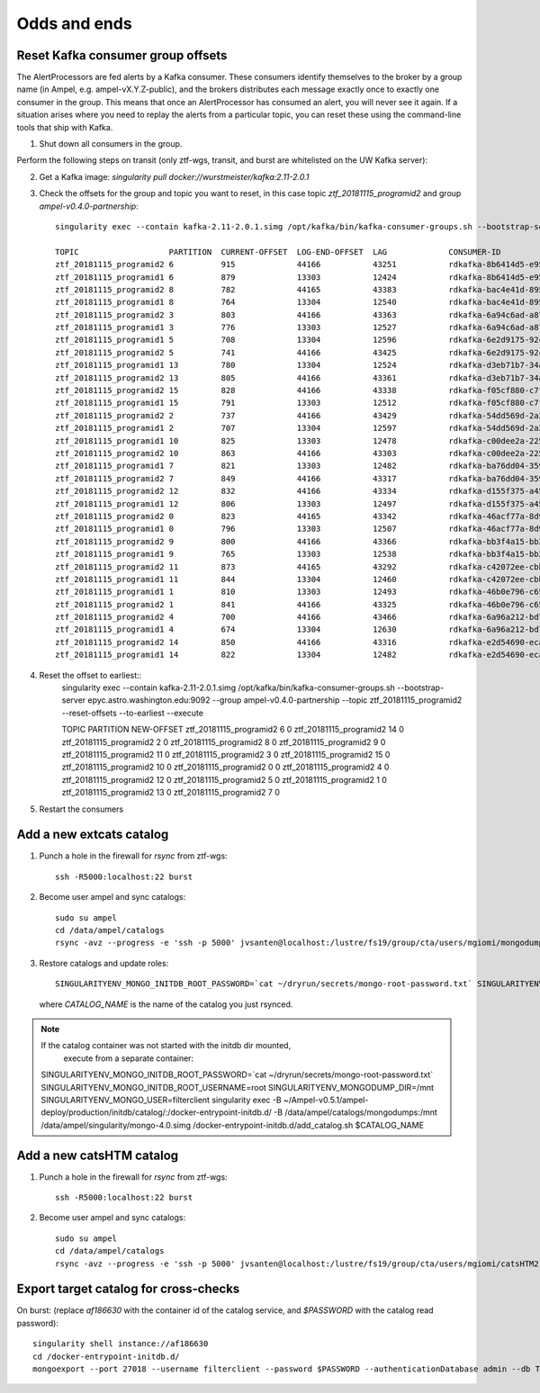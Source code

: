 
Odds and ends
*************

Reset Kafka consumer group offsets
==================================

The AlertProcessors are fed alerts by a Kafka consumer. These consumers
identify themselves to the broker by a group name (in Ampel, e.g.
ampel-vX.Y.Z-public), and the brokers distributes each message exactly once to
exactly one consumer in the group. This means that once an AlertProcessor has
consumed an alert, you will never see it again. If a situation arises where you
need to replay the alerts from a particular topic, you can reset these using
the command-line tools that ship with Kafka.

1. Shut down all consumers in the group.

Perform the following steps on transit (only ztf-wgs, transit, and burst are
whitelisted on the UW Kafka server):

2. Get a Kafka image: `singularity pull docker://wurstmeister/kafka:2.11-2.0.1`
3. Check the offsets for the group and topic you want to reset, in this case topic `ztf_20181115_programid2` and group `ampel-v0.4.0-partnership`::
	
	singularity exec --contain kafka-2.11-2.0.1.simg /opt/kafka/bin/kafka-consumer-groups.sh --bootstrap-server epyc.astro.washington.edu:9092 --group ampel-v0.4.0-partnership --describe | awk 'NR<3 || /ztf_20181115/'

	TOPIC                   PARTITION  CURRENT-OFFSET  LOG-END-OFFSET  LAG             CONSUMER-ID                                  HOST            CLIENT-ID
	ztf_20181115_programid2 6          915             44166           43251           rdkafka-8b6414d5-e95b-47ef-91ed-1b5c52fb9d56 /172.18.0.1     rdkafka
	ztf_20181115_programid1 6          879             13303           12424           rdkafka-8b6414d5-e95b-47ef-91ed-1b5c52fb9d56 /172.18.0.1     rdkafka
	ztf_20181115_programid2 8          782             44165           43383           rdkafka-bac4e41d-8950-4175-af7e-22e6711a508a /172.18.0.1     rdkafka
	ztf_20181115_programid1 8          764             13304           12540           rdkafka-bac4e41d-8950-4175-af7e-22e6711a508a /172.18.0.1     rdkafka
	ztf_20181115_programid2 3          803             44166           43363           rdkafka-6a94c6ad-a874-40e7-844b-579b09cde9cc /172.18.0.1     rdkafka
	ztf_20181115_programid1 3          776             13303           12527           rdkafka-6a94c6ad-a874-40e7-844b-579b09cde9cc /172.18.0.1     rdkafka
	ztf_20181115_programid1 5          708             13304           12596           rdkafka-6e2d9175-92c0-4938-810a-72980c8a8f27 /172.18.0.1     rdkafka
	ztf_20181115_programid2 5          741             44166           43425           rdkafka-6e2d9175-92c0-4938-810a-72980c8a8f27 /172.18.0.1     rdkafka
	ztf_20181115_programid1 13         780             13304           12524           rdkafka-d3eb71b7-34a4-4710-96f8-0f51358be6e3 /172.18.0.1     rdkafka
	ztf_20181115_programid2 13         805             44166           43361           rdkafka-d3eb71b7-34a4-4710-96f8-0f51358be6e3 /172.18.0.1     rdkafka
	ztf_20181115_programid2 15         828             44166           43338           rdkafka-f05cf880-c7f7-42fc-95f8-9e59149cc1d3 /172.18.0.1     rdkafka
	ztf_20181115_programid1 15         791             13303           12512           rdkafka-f05cf880-c7f7-42fc-95f8-9e59149cc1d3 /172.18.0.1     rdkafka
	ztf_20181115_programid2 2          737             44166           43429           rdkafka-54dd569d-2a2a-4726-9e21-fb2ba1a60d51 /172.18.0.1     rdkafka
	ztf_20181115_programid1 2          707             13304           12597           rdkafka-54dd569d-2a2a-4726-9e21-fb2ba1a60d51 /172.18.0.1     rdkafka
	ztf_20181115_programid1 10         825             13303           12478           rdkafka-c00dee2a-225c-4875-9259-5811fa28a915 /172.18.0.1     rdkafka
	ztf_20181115_programid2 10         863             44166           43303           rdkafka-c00dee2a-225c-4875-9259-5811fa28a915 /172.18.0.1     rdkafka
	ztf_20181115_programid1 7          821             13303           12482           rdkafka-ba76dd04-3592-4df0-97bf-fb3d4c453d62 /172.18.0.1     rdkafka
	ztf_20181115_programid2 7          849             44166           43317           rdkafka-ba76dd04-3592-4df0-97bf-fb3d4c453d62 /172.18.0.1     rdkafka
	ztf_20181115_programid2 12         832             44166           43334           rdkafka-d155f375-a45a-49bc-af6b-411296018562 /172.18.0.1     rdkafka
	ztf_20181115_programid1 12         806             13303           12497           rdkafka-d155f375-a45a-49bc-af6b-411296018562 /172.18.0.1     rdkafka
	ztf_20181115_programid2 0          823             44165           43342           rdkafka-46acf77a-8d9a-4b21-b99e-e07b10fa7d2d /172.18.0.1     rdkafka
	ztf_20181115_programid1 0          796             13303           12507           rdkafka-46acf77a-8d9a-4b21-b99e-e07b10fa7d2d /172.18.0.1     rdkafka
	ztf_20181115_programid2 9          800             44166           43366           rdkafka-bb3f4a15-bb29-47f0-b366-2612533cb979 /172.18.0.1     rdkafka
	ztf_20181115_programid1 9          765             13303           12538           rdkafka-bb3f4a15-bb29-47f0-b366-2612533cb979 /172.18.0.1     rdkafka
	ztf_20181115_programid2 11         873             44165           43292           rdkafka-c42072ee-cbb4-4283-96b0-de0f2cf17de5 /172.18.0.1     rdkafka
	ztf_20181115_programid1 11         844             13304           12460           rdkafka-c42072ee-cbb4-4283-96b0-de0f2cf17de5 /172.18.0.1     rdkafka
	ztf_20181115_programid1 1          810             13303           12493           rdkafka-46b0e796-c65f-45b8-9383-9ae41705fca8 /172.18.0.1     rdkafka
	ztf_20181115_programid2 1          841             44166           43325           rdkafka-46b0e796-c65f-45b8-9383-9ae41705fca8 /172.18.0.1     rdkafka
	ztf_20181115_programid2 4          700             44166           43466           rdkafka-6a96a212-bd73-4741-b8f2-9ae356611d81 /172.18.0.1     rdkafka
	ztf_20181115_programid1 4          674             13304           12630           rdkafka-6a96a212-bd73-4741-b8f2-9ae356611d81 /172.18.0.1     rdkafka
	ztf_20181115_programid2 14         850             44166           43316           rdkafka-e2d54690-ecaa-4e38-a311-b92fdd699b62 /172.18.0.1     rdkafka
	ztf_20181115_programid1 14         822             13304           12482           rdkafka-e2d54690-ecaa-4e38-a311-b92fdd699b62 /172.18.0.1     rdkafka
4. Reset the offset to earliest::
	singularity exec --contain kafka-2.11-2.0.1.simg /opt/kafka/bin/kafka-consumer-groups.sh --bootstrap-server epyc.astro.washington.edu:9092 --group ampel-v0.4.0-partnership --topic ztf_20181115_programid2 --reset-offsets --to-earliest --execute

	TOPIC                          PARTITION  NEW-OFFSET
	ztf_20181115_programid2        6          0
	ztf_20181115_programid2        14         0
	ztf_20181115_programid2        2          0
	ztf_20181115_programid2        8          0
	ztf_20181115_programid2        9          0
	ztf_20181115_programid2        11         0
	ztf_20181115_programid2        3          0
	ztf_20181115_programid2        15         0
	ztf_20181115_programid2        10         0
	ztf_20181115_programid2        0          0
	ztf_20181115_programid2        4          0
	ztf_20181115_programid2        12         0
	ztf_20181115_programid2        5          0
	ztf_20181115_programid2        1          0
	ztf_20181115_programid2        13         0
	ztf_20181115_programid2        7          0
5. Restart the consumers

Add a new extcats catalog
=========================

1. Punch a hole in the firewall for `rsync` from ztf-wgs::
    
    ssh -R5000:localhost:22 burst

2. Become user ampel and sync catalogs::
    
    sudo su ampel
    cd /data/ampel/catalogs
    rsync -avz --progress -e 'ssh -p 5000' jvsanten@localhost:/lustre/fs19/group/cta/users/mgiomi/mongodumps .

3. Restore catalogs and update roles::
    
    SINGULARITYENV_MONGO_INITDB_ROOT_PASSWORD=`cat ~/dryrun/secrets/mongo-root-password.txt` SINGULARITYENV_MONGO_INITDB_ROOT_USERNAME=root singularity-stack exec catalogs extcats /docker-entrypoint-initdb.d/add_catalog.sh $CATALOG_NAME
  
  where `CATALOG_NAME` is the name of the catalog you just rsynced.

.. note:: If the catalog container was not started with the initdb dir mounted,
          execute from a separate container::
    
    SINGULARITYENV_MONGO_INITDB_ROOT_PASSWORD=`cat ~/dryrun/secrets/mongo-root-password.txt` SINGULARITYENV_MONGO_INITDB_ROOT_USERNAME=root SINGULARITYENV_MONGODUMP_DIR=/mnt  SINGULARITYENV_MONGO_USER=filterclient singularity exec -B ~/Ampel-v0.5.1/ampel-deploy/production/initdb/catalog/:/docker-entrypoint-initdb.d/ -B /data/ampel/catalogs/mongodumps:/mnt /data/ampel/singularity/mongo-4.0.simg /docker-entrypoint-initdb.d/add_catalog.sh $CATALOG_NAME

Add a new catsHTM catalog
=========================

1. Punch a hole in the firewall for `rsync` from ztf-wgs::
    
    ssh -R5000:localhost:22 burst

2. Become user ampel and sync catalogs::
    
    sudo su ampel
    cd /data/ampel/catalogs
    rsync -avz --progress -e 'ssh -p 5000' jvsanten@localhost:/lustre/fs19/group/cta/users/mgiomi/catsHTM2 .

Export target catalog for cross-checks
======================================

On burst: (replace `af186630` with the container id of the catalog service, and `$PASSWORD` with the catalog read password)::
  
  singularity shell instance://af186630
  cd /docker-entrypoint-initdb.d/
  mongoexport --port 27018 --username filterclient --password $PASSWORD --authenticationDatabase admin --db ToO --collection neutrinos --jsonArray -o neutrinos.json